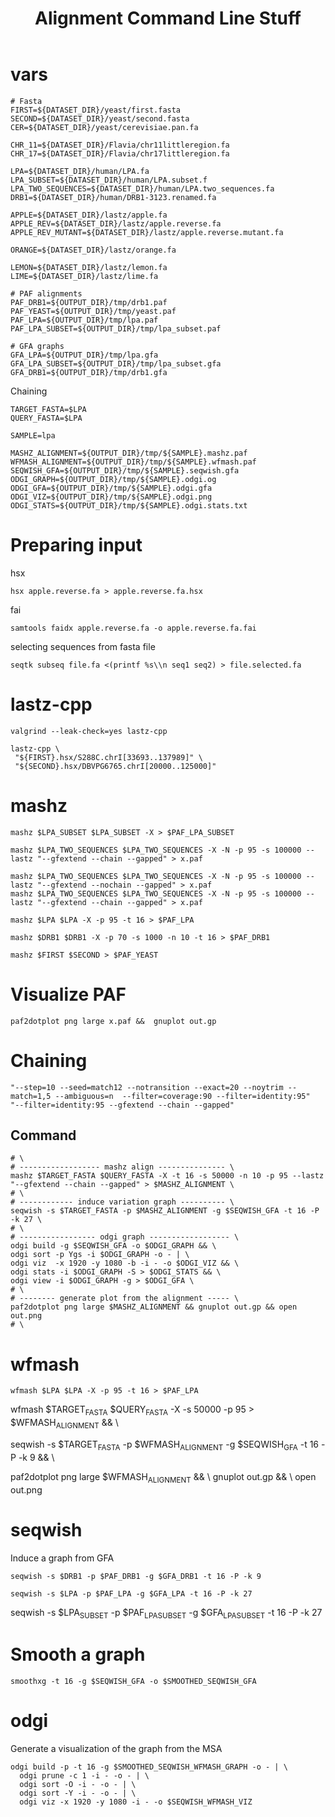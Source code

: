 #+TITLE: Alignment Command Line Stuff

* vars
#+BEGIN_SRC
# Fasta
FIRST=${DATASET_DIR}/yeast/first.fasta
SECOND=${DATASET_DIR}/yeast/second.fasta
CER=${DATASET_DIR}/yeast/cerevisiae.pan.fa

CHR_11=${DATASET_DIR}/Flavia/chr11littleregion.fa
CHR_17=${DATASET_DIR}/Flavia/chr17littleregion.fa

LPA=${DATASET_DIR}/human/LPA.fa
LPA_SUBSET=${DATASET_DIR}/human/LPA.subset.f
LPA_TWO_SEQUENCES=${DATASET_DIR}/human/LPA.two_sequences.fa
DRB1=${DATASET_DIR}/human/DRB1-3123.renamed.fa

APPLE=${DATASET_DIR}/lastz/apple.fa
APPLE_REV=${DATASET_DIR}/lastz/apple.reverse.fa
APPLE_REV_MUTANT=${DATASET_DIR}/lastz/apple.reverse.mutant.fa

ORANGE=${DATASET_DIR}/lastz/orange.fa

LEMON=${DATASET_DIR}/lastz/lemon.fa
LIME=${DATASET_DIR}/lastz/lime.fa

# PAF alignments
PAF_DRB1=${OUTPUT_DIR}/tmp/drb1.paf
PAF_YEAST=${OUTPUT_DIR}/tmp/yeast.paf
PAF_LPA=${OUTPUT_DIR}/tmp/lpa.paf
PAF_LPA_SUBSET=${OUTPUT_DIR}/tmp/lpa_subset.paf

# GFA graphs
GFA_LPA=${OUTPUT_DIR}/tmp/lpa.gfa
GFA_LPA_SUBSET=${OUTPUT_DIR}/tmp/lpa_subset.gfa
GFA_DRB1=${OUTPUT_DIR}/tmp/drb1.gfa
#+END_SRC

Chaining

#+BEGIN_SRC
TARGET_FASTA=$LPA
QUERY_FASTA=$LPA

SAMPLE=lpa

MASHZ_ALIGNMENT=${OUTPUT_DIR}/tmp/${SAMPLE}.mashz.paf
WFMASH_ALIGNMENT=${OUTPUT_DIR}/tmp/${SAMPLE}.wfmash.paf
SEQWISH_GFA=${OUTPUT_DIR}/tmp/${SAMPLE}.seqwish.gfa
ODGI_GRAPH=${OUTPUT_DIR}/tmp/${SAMPLE}.odgi.og
ODGI_GFA=${OUTPUT_DIR}/tmp/${SAMPLE}.odgi.gfa
ODGI_VIZ=${OUTPUT_DIR}/tmp/${SAMPLE}.odgi.png
ODGI_STATS=${OUTPUT_DIR}/tmp/${SAMPLE}.odgi.stats.txt
#+END_SRC


* Preparing input

hsx
#+BEGIN_SRC
hsx apple.reverse.fa > apple.reverse.fa.hsx
#+END_SRC

fai
#+BEGIN_SRC
samtools faidx apple.reverse.fa -o apple.reverse.fa.fai
#+END_SRC

selecting sequences from fasta file
#+BEGIN_SRC
seqtk subseq file.fa <(printf %s\\n seq1 seq2) > file.selected.fa
#+END_SRC

* lastz-cpp
#+BEGIN_SRC
valgrind --leak-check=yes lastz-cpp
#+END_SRC

#+BEGIN_SRC
lastz-cpp \
 "${FIRST}.hsx/S288C.chrI[33693..137989]" \
 "${SECOND}.hsx/DBVPG6765.chrI[20000..125000]"
#+END_SRC

* mashz
#+BEGIN_SRC
mashz $LPA_SUBSET $LPA_SUBSET -X > $PAF_LPA_SUBSET
#+END_SRC

#+BEGIN_SRC
mashz $LPA_TWO_SEQUENCES $LPA_TWO_SEQUENCES -X -N -p 95 -s 100000 --lastz "--gfextend --chain --gapped" > x.paf

mashz $LPA_TWO_SEQUENCES $LPA_TWO_SEQUENCES -X -N -p 95 -s 100000 --lastz "--gfextend --nochain --gapped" > x.paf
mashz $LPA_TWO_SEQUENCES $LPA_TWO_SEQUENCES -X -N -p 95 -s 100000 --lastz "--gfextend --chain --gapped" > x.paf
#+END_SRC

#+BEGIN_SRC
mashz $LPA $LPA -X -p 95 -t 16 > $PAF_LPA
#+END_SRC

#+BEGIN_SRC
mashz $DRB1 $DRB1 -X -p 70 -s 1000 -n 10 -t 16 > $PAF_DRB1
#+END_SRC

#+BEGIN_SRC
mashz $FIRST $SECOND > $PAF_YEAST
#+END_SRC

* Visualize PAF

#+BEGIN_SRC
paf2dotplot png large x.paf &&  gnuplot out.gp
#+END_SRC

* Chaining
  
#+BEGIN_SRC
"--step=10 --seed=match12 --notransition --exact=20 --noytrim --match=1,5 --ambiguous=n  --filter=coverage:90 --filter=identity:95"
"--filter=identity:95 --gfextend --chain --gapped"
#+END_SRC

** Command
#+BEGIN_SRC
# \
# ------------------ mashz align --------------- \
mashz $TARGET_FASTA $QUERY_FASTA -X -t 16 -s 50000 -n 10 -p 95 --lastz "--gfextend --chain --gapped" > $MASHZ_ALIGNMENT \
# \
# ------------ induce variation graph ---------- \
seqwish -s $TARGET_FASTA -p $MASHZ_ALIGNMENT -g $SEQWISH_GFA -t 16 -P -k 27 \
# \
# ----------------- odgi graph ------------------ \
odgi build -g $SEQWISH_GFA -o $ODGI_GRAPH && \
odgi sort -p Ygs -i $ODGI_GRAPH -o - | \
odgi viz  -x 1920 -y 1080 -b -i - -o $ODGI_VIZ && \
odgi stats -i $ODGI_GRAPH -S > $ODGI_STATS && \
odgi view -i $ODGI_GRAPH -g > $ODGI_GFA \
# \
# -------- generate plot from the alignment ----- \
paf2dotplot png large $MASHZ_ALIGNMENT && gnuplot out.gp && open out.png
# \
#+END_SRC

* wfmash
#+BEGIN_SRC
wfmash $LPA $LPA -X -p 95 -t 16 > $PAF_LPA
#+END_SRC

# -------- align ----- \
wfmash $TARGET_FASTA $QUERY_FASTA -X -s 50000 -p 95 > $WFMASH_ALIGNMENT && \
# -------- induce graph ----- \
seqwish -s $TARGET_FASTA -p $WFMASH_ALIGNMENT -g $SEQWISH_GFA -t 16 -P -k 9 && \
# -------- generate plot ----- \
paf2dotplot png large $WFMASH_ALIGNMENT && \
gnuplot out.gp && \
open out.png

* seqwish

Induce a graph from GFA

#+BEGIN_SRC
seqwish -s $DRB1 -p $PAF_DRB1 -g $GFA_DRB1 -t 16 -P -k 9
#+END_SRC

#+BEGIN_SRC
seqwish -s $LPA -p $PAF_LPA -g $GFA_LPA -t 16 -P -k 27
#+END_SRC

seqwish -s $LPA_SUBSET -p $PAF_LPA_SUBSET -g $GFA_LPA_SUBSET -t 16 -P -k 27

* Smooth a graph

#+BEGIN_SRC
smoothxg -t 16 -g $SEQWISH_GFA -o $SMOOTHED_SEQWISH_GFA
#+END_SRC

* odgi

Generate a visualization of the graph from the MSA

#+BEGIN_SRC
odgi build -p -t 16 -g $SMOOTHED_SEQWISH_WFMASH_GRAPH -o - | \
  odgi prune -c 1 -i - -o - | \
  odgi sort -O -i - -o - | \
  odgi sort -Y -i - -o - | \
  odgi viz -x 1920 -y 1080 -i - -o $SEQWISH_WFMASH_VIZ
#+END_SRC
